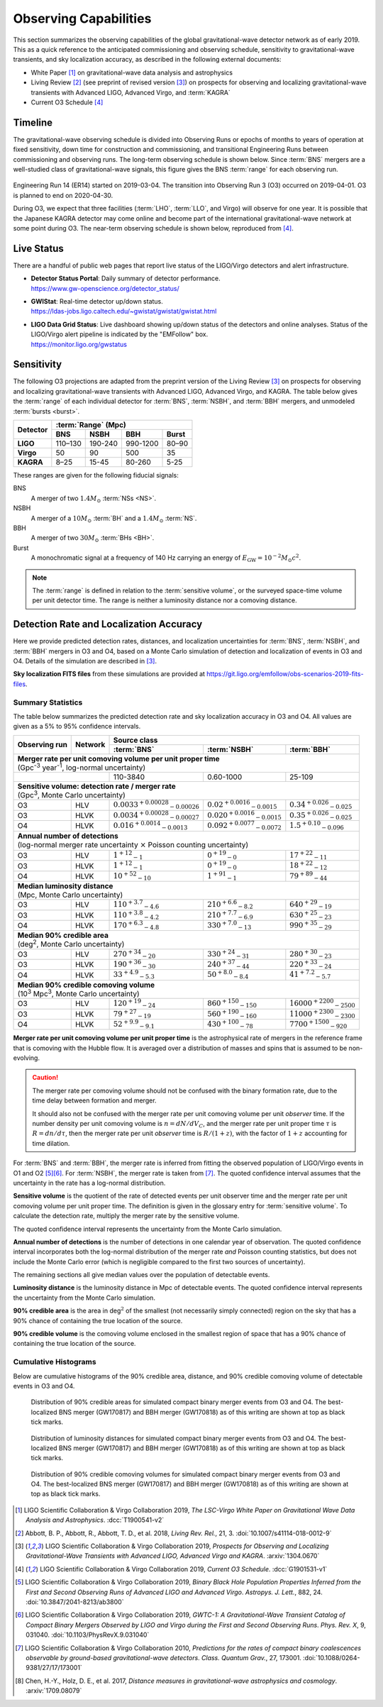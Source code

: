 Observing Capabilities
======================

This section summarizes the observing capabilities of the global
gravitational-wave detector network as of early 2019. This as a quick reference
to the anticipated commissioning and observing schedule, sensitivity to
gravitational-wave transients, and sky localization accuracy, as described in
the following external documents:

* White Paper [#WhitePaper]_ on gravitational-wave data analysis and
  astrophysics
* Living Review [#LivingReview]_ (see preprint of revised version
  [#O3ObservingScenarios]_) on prospects for observing and localizing
  gravitational-wave transients with Advanced LIGO, Advanced Virgo, and
  :term:`KAGRA`
* Current O3 Schedule [#CurrentO3Schedule]_

Timeline
--------

The gravitational-wave observing schedule is divided into Observing Runs or
epochs of months to years of operation at fixed sensitivity, down time for
construction and commissioning, and transitional Engineering Runs between
commissioning and observing runs. The long-term observing schedule is shown
below. Since :term:`BNS` mergers are a well-studied class of gravitational-wave
signals, this figure gives the BNS :term:`range` for each observing run.

.. figure:: _static/observing-scenarios-timeline.*
   :alt: Long-term observing schedule

Engineering Run 14 (ER14) started on 2019-03-04. The transition into Observing
Run 3 (O3) occurred on 2019-04-01. O3 is planned to end on 2020-04-30.

During O3, we expect that three facilities (:term:`LHO`, :term:`LLO`, and
Virgo) will observe for one year. It is possible that the Japanese KAGRA
detector may come online and become part of the international
gravitational-wave network at some point during O3. The near-term observing
schedule is shown below, reproduced from [#CurrentO3Schedule]_.

.. figure:: _static/O3Schedule.*
   :alt: Current observing schedule

Live Status
-----------

There are a handful of public web pages that report live status of the
LIGO/Virgo detectors and alert infrastructure.

*  | **Detector Status Portal**: Daily summary of detector performance.
   | https://www.gw-openscience.org/detector_status/

*  | **GWIStat**: Real-time detector up/down status.
   | https://ldas-jobs.ligo.caltech.edu/~gwistat/gwistat/gwistat.html

*  | **LIGO Data Grid Status**: Live dashboard showing up/down status of the
     detectors and online analyses. Status of the LIGO/Virgo alert pipeline is
     indicated by the "EMFollow" box.
   | https://monitor.ligo.org/gwstatus

Sensitivity
-----------

The following O3 projections are adapted from the preprint version of the
Living Review [#O3ObservingScenarios]_ on prospects for observing and
localizing gravitational-wave transients with Advanced LIGO, Advanced Virgo,
and KAGRA. The table below gives the :term:`range` of each individual detector
for :term:`BNS`, :term:`NSBH`, and :term:`BBH` mergers, and unmodeled
:term:`bursts <burst>`.

+-----------+-----------+-----------+-----------+-----------+
| Detector  | :term:`Range` (Mpc)                           |
|           +-----------+-----------+-----------+-----------+
|           | BNS       | NSBH      | BBH       | Burst     |
+===========+===========+===========+===========+===========+
| **LIGO**  | 110–130   | 190-240   | 990-1200  | 80–90     |
+-----------+-----------+-----------+-----------+-----------+
| **Virgo** | 50        | 90        | 500       | 35        |
+-----------+-----------+-----------+-----------+-----------+
| **KAGRA** | 8–25      | 15-45     | 80-260    | 5-25      |
+-----------+-----------+-----------+-----------+-----------+

These ranges are given for the following fiducial signals:

BNS
    A merger of two :math:`1.4 M_\odot` :term:`NSs <NS>`.
NSBH
    A merger of a :math:`10 M_\odot` :term:`BH` and a
    :math:`1.4 M_\odot` :term:`NS`.
BBH
    A merger of two :math:`30 M_\odot` :term:`BHs <BH>`.
Burst
    A monochromatic signal at a frequency of 140 Hz carrying an energy of
    :math:`E_\mathrm{GW}=10^{-2} M_\odot c^2`.

.. note::
   The :term:`range` is defined in relation to the :term:`sensitive volume`, or
   the surveyed space-time volume per unit detector time. The range is neither
   a luminosity distance nor a comoving distance.

Detection Rate and Localization Accuracy
----------------------------------------

Here we provide predicted detection rates, distances, and localization
uncertainties for :term:`BNS`, :term:`NSBH`, and :term:`BBH` mergers in O3 and
O4, based on a Monte Carlo simulation of detection and localization of events
in O3 and O4. Details of the simulation are described in
[#O3ObservingScenarios]_.

**Sky localization FITS files** from these simulations are provided at
https://git.ligo.org/emfollow/obs-scenarios-2019-fits-files.

Summary Statistics
~~~~~~~~~~~~~~~~~~

The table below summarizes the predicted detection rate and sky localization
accuracy in O3 and O4. All values are given as a 5% to 95% confidence
intervals.

+-----------+-----------+---------------+---------------+---------------+
|           |           | Source class                                  |
| Observing |           +---------------+---------------+---------------+
| run       | Network   | :term:`BNS`   | :term:`NSBH`  | :term:`BBH`   |
+===========+===========+===============+===============+===============+
|                                                                       |
| | **Merger rate per unit comoving volume per unit proper time**       |
| | (Gpc\ :superscript:`-3` year\ :superscript:`-1`,                    |
|   log-normal uncertainty)                                             |
|                                                                       |
+-----------+-----------+---------------+---------------+---------------+
|                       | 110-3840      | 0.60-1000     | 25-109        |
+-----------+-----------+---------------+---------------+---------------+
|                                                                       |
| | **Sensitive volume: detection rate / merger rate**                  |
| | (Gpc\ :superscript:`3`, Monte Carlo uncertainty)                    |
|                                                                       |
+-----------+-----------+---------------+---------------+---------------+
| O3        | HLV       | :math:`0.0033 | :math:`0.02   | :math:`0.34   |
|           |           | ^{+0.00028}   | ^{+0.0016}    | ^{+0.026}     |
|           |           | _{-0.00026}`  | _{-0.0015}`   | _{-0.025}`    |
+-----------+-----------+---------------+---------------+---------------+
| O3        | HLVK      | :math:`0.0034 | :math:`0.020  | :math:`0.35   |
|           |           | ^{+0.00028}   | ^{+0.0016}    | ^{+0.026}     |
|           |           | _{-0.00027}`  | _{-0.0015}`   | _{-0.025}`    |
+-----------+-----------+---------------+---------------+---------------+
| O4        | HLVK      | :math:`0.016  | :math:`0.092  | :math:`1.5    |
|           |           | ^{+0.0014}    | ^{+0.0077}    | ^{+0.10}      |
|           |           | _{-0.0013}`   | _{-0.0072}`   | _{-0.096}`    |
+-----------+-----------+---------------+---------------+---------------+
|                                                                       |
| | **Annual number of detections**                                     |
| | (log-normal merger rate uncertainty :math:`\times` Poisson          |
|   counting uncertainty)                                               |
|                                                                       |
+-----------+-----------+---------------+---------------+---------------+
| O3        | HLV       | :math:`1      | :math:`0      | :math:`17     |
|           |           | ^{+12}        | ^{+19}        | ^{+22}        |
|           |           | _{-1}`        | _{-0}`        | _{-11}`       |
+-----------+-----------+---------------+---------------+---------------+
| O3        | HLVK      | :math:`1      | :math:`0      | :math:`18     |
|           |           | ^{+12}        | ^{+19}        | ^{+22}        |
|           |           | _{-1}`        | _{-0}`        | _{-12}`       |
+-----------+-----------+---------------+---------------+---------------+
| O4        | HLVK      | :math:`10     | :math:`1      | :math:`79     |
|           |           | ^{+52}        | ^{+91}        | ^{+89}        |
|           |           | _{-10}`       | _{-1}`        | _{-44}`       |
+-----------+-----------+---------------+---------------+---------------+
|                                                                       |
| | **Median luminosity distance**                                      |
| | (Mpc, Monte Carlo uncertainty)                                      |
|                                                                       |
+-----------+-----------+---------------+---------------+---------------+
| O3        | HLV       | :math:`110    | :math:`210    | :math:`640    |
|           |           | ^{+3.7}       | ^{+6.6}       | ^{+29}        |
|           |           | _{-4.6}`      | _{-8.2}`      | _{-19}`       |
+-----------+-----------+---------------+---------------+---------------+
| O3        | HLVK      | :math:`110    | :math:`210    | :math:`630    |
|           |           | ^{+3.8}       | ^{+7.7}       | ^{+25}        |
|           |           | _{-4.2}`      | _{-6.9}`      | _{-23}`       |
+-----------+-----------+---------------+---------------+---------------+
| O4        | HLVK      | :math:`170    | :math:`330    | :math:`990    |
|           |           | ^{+6.3}       | ^{+7.0}       | ^{+35}        |
|           |           | _{-4.8}`      | _{-13}`       | _{-29}`       |
+-----------+-----------+---------------+---------------+---------------+
|                                                                       |
| | **Median 90% credible area**                                        |
| | (deg\ :superscript:`2`, Monte Carlo uncertainty)                    |
|                                                                       |
+-----------+-----------+---------------+---------------+---------------+
| O3        | HLV       | :math:`270    | :math:`330    | :math:`280    |
|           |           | ^{+34}        | ^{+24}        | ^{+30}        |
|           |           | _{-20}`       | _{-31}`       | _{-23}`       |
+-----------+-----------+---------------+---------------+---------------+
| O3        | HLVK      | :math:`190    | :math:`240    | :math:`220    |
|           |           | ^{+36}        | ^{+37}        | ^{+33}        |
|           |           | _{-30}`       | _{-44}`       | _{-24}`       |
+-----------+-----------+---------------+---------------+---------------+
| O4        | HLVK      | :math:`33     | :math:`50     | :math:`41     |
|           |           | ^{+4.9}       | ^{+8.0}       | ^{+7.2}       |
|           |           | _{-5.3}`      | _{-8.4}`      | _{-5.7}`      |
+-----------+-----------+---------------+---------------+---------------+
|                                                                       |
| | **Median 90% credible comoving volume**                             |
| | (10\ :superscript:`3` Mpc\ :superscript:`3`,                        |
|   Monte Carlo uncertainty)                                            |
|                                                                       |
+-----------+-----------+---------------+---------------+---------------+
| O3        | HLV       | :math:`120    | :math:`860    | :math:`16000  |
|           |           | ^{+19}        | ^{+150}       | ^{+2200}      |
|           |           | _{-24}`       | _{-150}`      | _{-2500}`     |
+-----------+-----------+---------------+---------------+---------------+
| O3        | HLVK      | :math:`79     | :math:`560    | :math:`11000  |
|           |           | ^{+27}        | ^{+190}       | ^{+2300}      |
|           |           | _{-19}`       | _{-160}`      | _{-2300}`     |
+-----------+-----------+---------------+---------------+---------------+
| O4        | HLVK      | :math:`52     | :math:`430    | :math:`7700   |
|           |           | ^{+9.9}       | ^{+100}       | ^{+1500}      |
|           |           | _{-9.1}`      | _{-78}`       | _{-920}`      |
+-----------+-----------+---------------+---------------+---------------+

**Merger rate per unit comoving volume per unit proper time** is the
astrophysical rate of mergers in the reference frame that is comoving with the
Hubble flow. It is averaged over a distribution of masses and spins that is
assumed to be non-evolving.

.. caution::

   The merger rate per comoving volume should not be confused with the binary
   formation rate, due to the time delay between formation and merger.

   It should also not be confused with the merger rate per unit comoving volume
   per unit *observer* time. If the number density per unit comoving volume is
   :math:`n = dN / dV_C`, and the merger rate per unit proper time :math:`\tau`
   is :math:`R = dn/d\tau`, then the merger rate per unit *observer* time is
   :math:`R / (1 + z)`, with the factor of :math:`1 + z` accounting for time
   dilation.

For :term:`BNS` and :term:`BBH`, the merger rate is inferred from fitting the
observed population of LIGO/Virgo events in O1 and O2 [#O1O2Rates]_\ [#GWTC1]_.
For :term:`NSBH`, the merger rate is taken from [#RatePredictions]_. The quoted
confidence interval assumes that the uncertainty in the rate has a log-normal
distribution.

**Sensitive volume** is the quotient of the rate of detected events per unit
observer time and the merger rate per unit comoving volume per unit proper
time. The definition is given in the glossary entry for :term:`sensitive
volume`. To calculate the detection rate, multiply the merger rate by the
sensitive volume.

The quoted confidence interval represents the uncertainty from the Monte Carlo
simulation.

**Annual number of detections** is the number of detections in one calendar
year of observation. The quoted confidence interval incorporates both the
log-normal distribution of the merger rate *and* Poisson counting statistics,
but does not include the Monte Carlo error (which is negligible compared to the
first two sources of uncertainty).

The remaining sections all give median values over the population of detectable
events.

**Luminosity distance** is the luminosity distance in Mpc of detectable events.
The quoted confidence interval represents the uncertainty from the Monte Carlo
simulation.

**90% credible area** is the area in deg\ :math:`^2` of the smallest (not
necessarily simply connected) region on the sky that has a 90% chance of
containing the true location of the source.

**90% credible volume** is the comoving volume enclosed in the smallest region
of space that has a 90% chance of containing the true location of the source.

Cumulative Histograms
~~~~~~~~~~~~~~~~~~~~~

Below are cumulative histograms of the 90% credible area, distance, and 90%
credible comoving volume of detectable events in O3 and O4.

.. figure:: _static/area(90).*

   Distribution of 90% credible areas for simulated compact binary merger
   events from O3 and O4. The best-localized BNS merger (GW170817) and BBH
   merger (GW170818) as of this writing are shown at top as black tick marks.

.. figure:: _static/distance.*

   Distribution of luminosity distances for simulated compact binary merger
   events from O3 and O4. The best-localized BNS merger (GW170817) and BBH
   merger (GW170818) as of this writing are shown at top as black tick marks.

.. figure:: _static/vol(90).*

   Distribution of 90% credible comoving volumes for simulated compact binary
   merger events from O3 and O4. The best-localized BNS merger (GW170817) and
   BBH merger (GW170818) as of this writing are shown at top as black tick
   marks.

.. |LRR| replace:: *Living Rev. Rel.*
.. |CQG| replace:: *Class. Quantum Grav.*
.. |ApJL| replace:: *Astropys. J. Lett.*
.. |PRX| replace:: *Phys. Rev. X*

.. [#WhitePaper]
   LIGO Scientific Collaboration & Virgo Collaboration 2019, *The LSC-Virgo
   White Paper on Gravitational Wave Data Analysis and Astrophysics*.
   :dcc:`T1900541-v2`

.. [#LivingReview]
   Abbott, B. P., Abbott, R., Abbott, T. D., et al. 2018, |LRR|, 21, 3.
   :doi:`10.1007/s41114-018-0012-9`

.. [#O3ObservingScenarios]
   LIGO Scientific Collaboration & Virgo Collaboration 2019, *Prospects for
   Observing and Localizing Gravitational-Wave Transients with Advanced LIGO,
   Advanced Virgo and KAGRA*. :arxiv:`1304.0670`

.. [#CurrentO3Schedule]
   LIGO Scientific Collaboration & Virgo Collaboration 2019, *Current O3
   Schedule*. :dcc:`G1901531-v1`

.. [#O1O2Rates]
   LIGO Scientific Collaboration & Virgo Collaboration 2019, *Binary Black Hole
   Population Properties Inferred from the First and Second Observing Runs of
   Advanced LIGO and Advanced Virgo*. |ApJL|, 882, 24.
   :doi:`10.3847/2041-8213/ab3800`

.. [#GWTC1]
   LIGO Scientific Collaboration & Virgo Collaboration 2019, *GWTC-1: A
   Gravitational-Wave Transient Catalog of Compact Binary Mergers Observed by
   LIGO and Virgo during the First and Second Observing Runs*. |PRX|, 9,
   031040.
   :doi:`10.1103/PhysRevX.9.031040`

.. [#RatePredictions]
   LIGO Scientific Collaboration & Virgo Collaboration 2010, *Predictions for
   the rates of compact binary coalescences observable by ground-based
   gravitational-wave detectors*. |CQG|, 27, 173001.
   :doi:`10.1088/0264-9381/27/17/173001`

.. [#DistanceMeasuresInGWCosmology]
   Chen, H.-Y., Holz, D. E., et al. 2017, *Distance measures in
   gravitational-wave astrophysics and cosmology*. :arxiv:`1709.08079`
